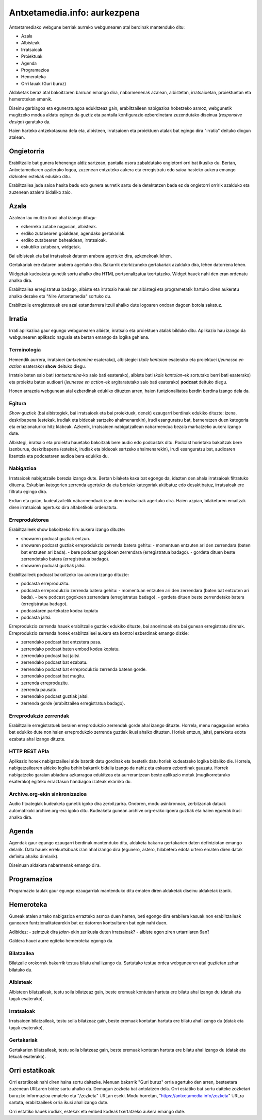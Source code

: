 =============================
Antxetamedia.info: aurkezpena
=============================

Antxetamediako webgune berriak aurreko webgunearen atal berdinak mantenduko
ditu:

- Azala
- Albisteak
- Irratsaioak
- Proiektuak
- Agenda
- Programazioa
- Hemeroteka
- Orri lauak (Guri buruz)

Aldaketak beraz atal bakoitzaren barruan emango dira, nabarmenenak azalean,
albistetan, irratsaioetan, proiektuetan eta hemerotekan emanik.

Diseinu garbiagoa eta eguneratuagoa edukitzeaz gain, erabiltzaileen nabigazioa
hobetzeko asmoz, webgunetik mugitzeko modua aldatu egingo da guztiz eta pantaila
konfigurazio ezberdinetara zuzendutako diseinua (*responsive design*) garatuko
da.

Haien harteko antzekotasuna dela eta, albisteen, irratsaioen eta proiektuen
atalak bat egingo dira "irratia" deituko diogun atalean.

Ongietorria
===========

.. image:: sketches/ongietorria.png
   :width: 100%

Erabiltzaile bat gunera lehenengo aldiz sartzean, pantaila osora zabaldutako
ongietorri orri bat ikusiko du. Bertan, Antxetamediaren azalerako logoa,
zuzenean entzuteko aukera eta erregistratu edo saioa hasteko aukera emango
dizkioten estekak edukiko ditu.

Erabiltzailea jada saioa hasita badu edo gunera aurretik sartu dela detektatzen
bada ez da ongietorri orririk azalduko eta zuzenean azalera bidaliko zaio.

Azala
=====

Azalean lau multzo ikusi ahal izango ditugu:

- ezkerreko zutabe nagusian, albisteak.
- erdiko zutabearen goialdean, agendako gertakariak.
- erdiko zutabearen behealdean, irratsaioak.
- eskubiko zutabean, widgetak.

.. image:: sketches/azala.png
   :width: 100%

Bai albisteak eta bai irratsaioak dataren arabera agertuko dira, azkenekoak
lehen.

Gertakariak ere dataren arabera agertuko dira. Bakarrik etorkizuneko gertakariak
azalduko dira, lehen datorrena lehen.

Widgetak kudeaketa gunetik sortu ahalko dira HTML pertsonalizatua txertatzeko.
Widget hauek nahi den eran ordenatu ahalko dira.

Erabiltzailea erregistratua badago, albiste eta irratsaio hauek zer albistegi
eta programetatik hartuko diren aukeratu ahalko dezake eta "Nire Antxetamedia"
sortuko du.

.. image:: sketches/azala_nireantxetamedia.png
   :width: 100%

Erabiltzaile erregistratuek ere azal estandarrera itzuli ahalko dute logoaren
ondoan dagoen botoia sakatuz.

.. image:: sketches/azala_erabiltzailea.png
   :width: 100%

Irratia
=======

Irrati aplikazioa gaur egungo webgunearen albiste, irratsaio eta proiektuen
atalak bilduko ditu. Aplikazio hau izango da webgunearen aplikazio nagusia eta
bertan emango da logika gehiena.

Terminologia
------------

Hemendik aurrera, irratsioei (*antxetamina* esaterako), albistegiei (*kale
kantoian* esaterako eta proiektuei (*jeunesse en action* esaterako) **show**
deituko diegu.

Irratsio baten saio bati (*antxetamina*-ko saio bati esaterako), albiste bati
(*kale kantoian*-ek sortutako berri bati esaterako) eta proiektu baten audioari
(*jeunesse en action*-ek argitaratutako saio bati esaterako) **podcast** deituko
diegu.

Honen arrazoia webgunean atal ezberdinak edukiko dituzten arren, haien
funtzionalitatea berdin berdina izango dela da.

Egitura
-------

*Show* guztiek (bai albistegiek, bai irratsaioek eta bai proiektuek, denek)
ezaugarri berdinak edukiko dituzte: izena, deskribapena (estekak, irudiak eta
bideoak sartzeko ahalmenarekin), irudi esanguratsu bat, barneratzen duen
kategoria eta erlazionaturiko hitz klabeak. Azkenik, irratsaioen nabigatzailean
nabarmendua bezala markatzeko aukera izango dute.

Albistegi, irratsaio eta proiektu hauetako bakoitzak bere audio edo podcastak
ditu. Podcast horietako bakoitzak bere izenburua, deskribapena (estekak, irudiak
eta bideoak sartzeko ahalmenarekin), irudi esanguratsu bat, audioaren lizentzia
eta podcastaren audioa bera edukiko du.

Nabigazioa
----------

.. image:: sketches/irratsaioak.png
   :width: 100%

Irratsaioek nabigatzaile berezia izango dute. Bertan bilaketa kaxa bat egongo
da, idazten den ahala irratsaioak filtratuko dituena. Eskubian kategorien
zerrenda agertuko da eta bertako kategoriak aktibatuz edo desaktibatuz,
irratsaioak ere filtratu egingo dira.

Erdian eta goian, kudeatzailetik nabarmenduak izan diren irratsaioak agertuko
dira. Haien azpian, bilaketaren emaitzak diren irratsaioak agertuko dira
alfabetikoki ordenatuta.

Erreproduktorea
---------------

.. image:: sketches/azala_erreproduzitzailea.png
   :width: 100%

Erabiltzaileek show bakoitzeko hiru aukera izango dituzte:

- showaren podcast guztiak entzun.
- showaren podcast guztiak erreprodukzio zerrenda batera gehitu:
  - momentuan entzuten ari den zerrendara (baten bat entzuten ari bada).
  - bere podcast gogokoen zerrendara (erregistratua badago).
  - gordeta dituen beste zerrendetako batera (erregistratua badago).
- showaren podcast guztiak jaitsi.

Erabiltzaileek podcast bakoitzeko lau aukera izango dituzte:

- podcasta erreproduzitu.
- podcasta erreprodukzio zerrenda batera gehitu:
  - momentuan entzuten ari den zerrendara (baten bat entzuten ari bada).
  - bere podcast gogokoen zerrendara (erregistratua badago).
  - gordeta dituen beste zerrendetako batera (erregistratua badago).
- podcastaren partekatze kodea kopiatu
- podcasta jaitsi.

.. image:: sketches/erreproduzitzailea.png
   :width: 40%

Erreprodukzio zerrenda hauek erabiltzaile guztiek edukiko dituzte, bai anonimoak
eta bai gunean erregistratu direnak. Erreprodukzio zerrenda honek erabiltzaileei
aukera eta kontrol ezberdinak emango dizkie:

- zerrendako podcast bat entzutera pasa.
- zerrendako podcast baten embed kodea kopiatu.
- zerrendako podcast bat jaitsi.
- zerrendako podcast bat ezabatu.
- zerrendako podcast bat erreprodukzio zerrenda batean gorde.
- zerrendako podcast bat mugitu.
- zerrenda erreproduzitu.
- zerrenda pausatu.
- zerrendako podcast guztiak jaitsi.
- zerrenda gorde (erabiltzailea erregistratua badago).

Erreprodukzio zerrendak
-----------------------

Erabiltzaile erregistratuek beraien erreprodukzio zerrendak gorde ahal izango
dituzte. Horrela, menu nagagusian esteka bat edukiko dute non haien
erreprodukzio zerrenda guztiak ikusi ahalko dituzten. Horiek entzun, jaitsi,
partekatu edota ezabatu ahal izango dituzte.

HTTP REST APIa
--------------

Aplikazio honek nabigatzaileei alde batetik datu gordinak eta bestetik datu
horiek kudeatzeko logika bidaliko die. Horrela, nabigatzailearen aldeko logika
behin bakarrik bidalia izango da nahiz eta eskaera ezberdinak gauzatu. Horrek
nabigatzeko garaian abiadura azkarragoa edukitzea eta aurrerantzean beste
aplikazio motak (mugikorretarako esaterako) egiteko erraztasun handiagoa izateak
ekarriko du.

Archive.org-ekin sinkronizazioa
-------------------------------

Audio fitxategiak kudeaketa gunetik igoko dira zerbitzarira. Ondoren, modu
asinkronoan, zerbitzariak datuak automatikoki archive.org-era igoko ditu.
Kudeaketa gunean archive.org-erako igoera guztiak eta haien egoerak ikusi ahalko
dira.

Agenda
======

Agendak gaur egungo ezaugarri berdinak mantenduko ditu, aldaketa bakarra
gertakarien daten definiziotan emango delarik. Data hauek errekurtsiboak izan
ahal izango dira (egunero, astero, hilabetero edota urtero ematen diren datak
definitu ahalko direlarik).

Diseinuan aldaketa nabarmenak emango dira.

Programazioa
============

Programazio taulak gaur egungo ezaugarriak mantenduko ditu ematen diren
aldaketak diseinu aldaketak izanik.

Hemeroteka
==========

Guneak atalen arteko nabigazioa errazteko asmoa duen harren, beti egongo dira
erabilera kasuak non erabiltzaileak gunearen funtzionalitatearekin bat ez
datorren kontsultaren bat egin nahi duen.

Adibidez:
- zeintzuk dira *jaion*-ekin zerikusia duten irratsaioak?
- albiste egon ziren urtarrilaren 6an?

Galdera hauei aurre egiteko hemeroteka egongo da.

Bilatzailea
-----------

Bilatzaile orokorrak bakarrik testua bilatu ahal izango du. Sartutako testua
ordea webgunearen atal guztietan zehar bilatuko du.

Albisteak
---------

Albisteen bilatzaileak, testu soila bilatzeaz gain, beste eremuak kontutan
hartuta ere bilatu ahal izango du (datak eta tagak esaterako).

Irratsaioak
-----------

Irratsaioen bilatzaileak, testu soila bilatzeaz gain, beste eremuak kontutan
hartuta ere bilatu ahal izango du (datak eta tagak esaterako).

Gertakariak
-----------

Gertakarien bilatzaileak, testu soila bilatzeaz gain, beste eremuak kontutan
hartuta ere bilatu ahal izango du (datak eta lekuak esaterako).

Orri estatikoak
===============

Orri estatikoak nahi diren haina sortu daitezke. Menuan bakarrik "Guri buruz"
orria agertuko den arren, besteetara zuzenean URLaren bidez sartu ahalko da.
Demagun zozketa bat antolatzen dela. Orri estatiko bat sortu daiteke zozketari
buruzko informazioa emateko eta "/zozketa" URLan eseki. Modu horretan,
"https://antxetamedia.info/zozketa" URLra sartuta, erabiltzaileek orria ikusi
ahal izango dute.

Orri estatiko hauek irudiak, estekak eta embed kodeak txertatzeko aukera emango
dute.
